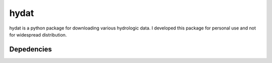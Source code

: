 hydat
=====

hydat is a python package for downloading various hydrologic data. I developed this package for personal use and not for widespread
distribution.

Depedencies
-----------